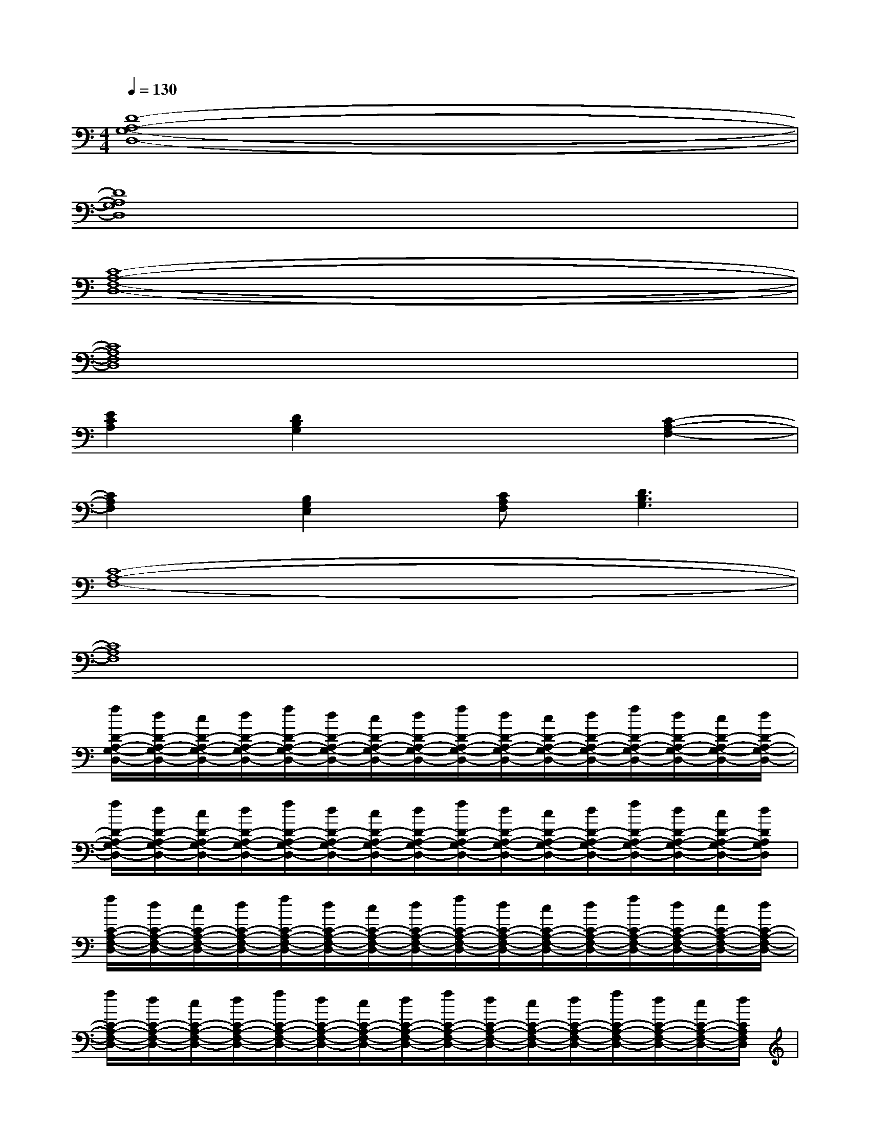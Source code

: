 X:1
T:
M:4/4
L:1/8
Q:1/4=130
K:C%0sharps
V:1
[D8-A,8-G,8-D,8-]|
[D8A,8G,8D,8]|
[C8-A,8-F,8-D,8-]|
[C8A,8F,8D,8]|
[E2C2A,2][D2B,2G,2]x2[C2-A,2-F,2-]|
[C2A,2F,2][B,2G,2E,2][CA,F,][D3B,3G,3]|
[C8-A,8-F,8-]|
[C8A,8F,8]|
[f/2D/2-A,/2-G,/2-D,/2-][d/2D/2-A,/2-G,/2-D,/2-][c/2D/2-A,/2-G,/2-D,/2-][d/2D/2-A,/2-G,/2-D,/2-][f/2D/2-A,/2-G,/2-D,/2-][d/2D/2-A,/2-G,/2-D,/2-][c/2D/2-A,/2-G,/2-D,/2-][d/2D/2-A,/2-G,/2-D,/2-][f/2D/2-A,/2-G,/2-D,/2-][d/2D/2-A,/2-G,/2-D,/2-][c/2D/2-A,/2-G,/2-D,/2-][d/2D/2-A,/2-G,/2-D,/2-][f/2D/2-A,/2-G,/2-D,/2-][d/2D/2-A,/2-G,/2-D,/2-][c/2D/2-A,/2-G,/2-D,/2-][d/2D/2-A,/2-G,/2-D,/2-]|
[f/2D/2-A,/2-G,/2-D,/2-][d/2D/2-A,/2-G,/2-D,/2-][c/2D/2-A,/2-G,/2-D,/2-][d/2D/2-A,/2-G,/2-D,/2-][f/2D/2-A,/2-G,/2-D,/2-][d/2D/2-A,/2-G,/2-D,/2-][c/2D/2-A,/2-G,/2-D,/2-][d/2D/2-A,/2-G,/2-D,/2-][f/2D/2-A,/2-G,/2-D,/2-][d/2D/2-A,/2-G,/2-D,/2-][c/2D/2-A,/2-G,/2-D,/2-][d/2D/2-A,/2-G,/2-D,/2-][f/2D/2-A,/2-G,/2-D,/2-][d/2D/2-A,/2-G,/2-D,/2-][c/2D/2-A,/2-G,/2-D,/2-][d/2D/2A,/2G,/2D,/2]|
[f/2C/2-A,/2-F,/2-D,/2-][d/2C/2-A,/2-F,/2-D,/2-][c/2C/2-A,/2-F,/2-D,/2-][d/2C/2-A,/2-F,/2-D,/2-][f/2C/2-A,/2-F,/2-D,/2-][d/2C/2-A,/2-F,/2-D,/2-][c/2C/2-A,/2-F,/2-D,/2-][d/2C/2-A,/2-F,/2-D,/2-][f/2C/2-A,/2-F,/2-D,/2-][d/2C/2-A,/2-F,/2-D,/2-][c/2C/2-A,/2-F,/2-D,/2-][d/2C/2-A,/2-F,/2-D,/2-][f/2C/2-A,/2-F,/2-D,/2-][d/2C/2-A,/2-F,/2-D,/2-][c/2C/2-A,/2-F,/2-D,/2-][d/2C/2-A,/2-F,/2-D,/2-]|
[f/2C/2-A,/2-F,/2-D,/2-][d/2C/2-A,/2-F,/2-D,/2-][c/2C/2-A,/2-F,/2-D,/2-][d/2C/2-A,/2-F,/2-D,/2-][f/2C/2-A,/2-F,/2-D,/2-][d/2C/2-A,/2-F,/2-D,/2-][c/2C/2-A,/2-F,/2-D,/2-][d/2C/2-A,/2-F,/2-D,/2-][f/2C/2-A,/2-F,/2-D,/2-][d/2C/2-A,/2-F,/2-D,/2-][c/2C/2-A,/2-F,/2-D,/2-][d/2C/2-A,/2-F,/2-D,/2-][f/2C/2-A,/2-F,/2-D,/2-][d/2C/2-A,/2-F,/2-D,/2-][c/2C/2-A,/2-F,/2-D,/2-][d/2C/2A,/2F,/2D,/2]|
[f/2E/2-C/2-A,/2-][d/2E/2-C/2-A,/2-][c/2E/2-C/2-A,/2-][d/2E/2C/2A,/2][f/2D/2-B,/2-G,/2-][d/2D/2-B,/2-G,/2-][c/2D/2-B,/2-G,/2-][d/2D/2B,/2G,/2]f/2d/2c/2d/2[f/2C/2-A,/2-F,/2-][d/2C/2-A,/2-F,/2-][c/2C/2-A,/2-F,/2-][d/2C/2-A,/2-F,/2-]|
[f/2C/2-A,/2-F,/2-][d/2C/2-A,/2-F,/2-][c/2C/2-A,/2-F,/2-][d/2C/2A,/2F,/2][f/2B,/2-G,/2-E,/2-][d/2B,/2-G,/2-E,/2-][c/2B,/2-G,/2-E,/2-][d/2B,/2G,/2E,/2][f/2C/2-A,/2-F,/2-][d/2C/2A,/2F,/2][c/2D/2-B,/2-G,/2-][d/2D/2-B,/2-G,/2-][f/2D/2-B,/2-G,/2-][d/2D/2-B,/2-G,/2-][c/2D/2-B,/2-G,/2-][d/2D/2B,/2G,/2]|
[f/2C/2-A,/2-F,/2-][d/2C/2-A,/2-F,/2-][c/2C/2-A,/2-F,/2-][d/2C/2-A,/2-F,/2-][f/2C/2-A,/2-F,/2-][d/2C/2-A,/2-F,/2-][c/2C/2-A,/2-F,/2-][d/2C/2-A,/2-F,/2-][f/2C/2-A,/2-F,/2-][d/2C/2-A,/2-F,/2-][c/2C/2-A,/2-F,/2-][d/2C/2-A,/2-F,/2-][f/2C/2-A,/2-F,/2-][d/2C/2-A,/2-F,/2-][c/2C/2-A,/2-F,/2-][d/2C/2-A,/2-F,/2-]|
[f/2C/2-A,/2-F,/2-][d/2C/2-A,/2-F,/2-][c/2C/2-A,/2-F,/2-][d/2C/2-A,/2-F,/2-][f/2C/2-A,/2-F,/2-][d/2C/2-A,/2-F,/2-][c/2C/2-A,/2-F,/2-][d/2C/2-A,/2-F,/2-][f/2C/2-A,/2-F,/2-][d/2C/2-A,/2-F,/2-][c/2C/2-A,/2-F,/2-][d/2C/2-A,/2-F,/2-][f/2C/2-A,/2-F,/2-][d/2C/2-A,/2-F,/2-][c/2C/2-A,/2-F,/2-][d/2C/2A,/2F,/2]